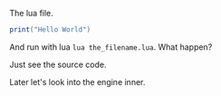 The lua file.

#+BEGIN_SRC lua
print("Hello World")
#+END_SRC

And run with lua ~lua the_filename.lua~. What happen?

Just see the source code.

Later let's look into the engine inner.

